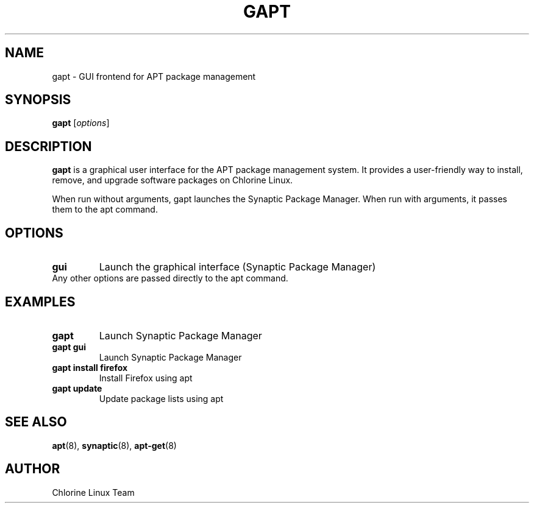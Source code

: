 .TH GAPT 1 "May 2024" "Chlorine Linux" "User Commands"
.SH NAME
gapt \- GUI frontend for APT package management
.SH SYNOPSIS
.B gapt
[\fIoptions\fR]
.SH DESCRIPTION
.B gapt
is a graphical user interface for the APT package management system. It provides a user-friendly way to install, remove, and upgrade software packages on Chlorine Linux.
.PP
When run without arguments, gapt launches the Synaptic Package Manager. When run with arguments, it passes them to the apt command.
.SH OPTIONS
.TP
.B gui
Launch the graphical interface (Synaptic Package Manager)
.TP
Any other options are passed directly to the apt command.
.SH EXAMPLES
.TP
.B gapt
Launch Synaptic Package Manager
.TP
.B gapt gui
Launch Synaptic Package Manager
.TP
.B gapt install firefox
Install Firefox using apt
.TP
.B gapt update
Update package lists using apt
.SH SEE ALSO
.BR apt (8),
.BR synaptic (8),
.BR apt-get (8)
.SH AUTHOR
Chlorine Linux Team

